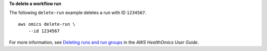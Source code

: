 **To delete a workflow run**

The following ``delete-run`` example deletes a run with ID ``1234567``. ::

    aws omics delete-run \
        --id 1234567

For more information, see `Deleting runs and run groups <https://docs.aws.amazon.com/omics/latest/dev/deleting-workflows-and-runs.html>`__ in the *AWS HealthOmics User Guide*.
